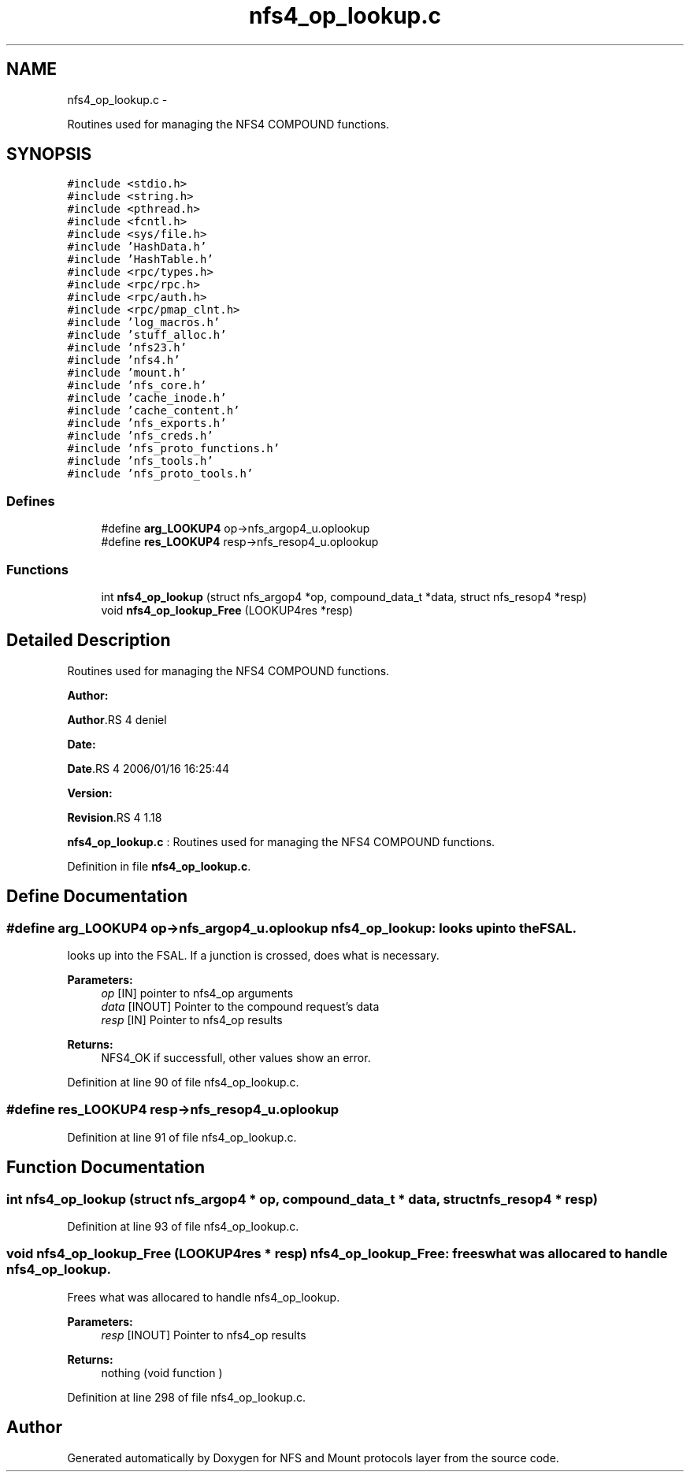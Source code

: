 .TH "nfs4_op_lookup.c" 3 "15 Sep 2010" "Version 0.1" "NFS and Mount protocols layer" \" -*- nroff -*-
.ad l
.nh
.SH NAME
nfs4_op_lookup.c \- 
.PP
Routines used for managing the NFS4 COMPOUND functions.  

.SH SYNOPSIS
.br
.PP
\fC#include <stdio.h>\fP
.br
\fC#include <string.h>\fP
.br
\fC#include <pthread.h>\fP
.br
\fC#include <fcntl.h>\fP
.br
\fC#include <sys/file.h>\fP
.br
\fC#include 'HashData.h'\fP
.br
\fC#include 'HashTable.h'\fP
.br
\fC#include <rpc/types.h>\fP
.br
\fC#include <rpc/rpc.h>\fP
.br
\fC#include <rpc/auth.h>\fP
.br
\fC#include <rpc/pmap_clnt.h>\fP
.br
\fC#include 'log_macros.h'\fP
.br
\fC#include 'stuff_alloc.h'\fP
.br
\fC#include 'nfs23.h'\fP
.br
\fC#include 'nfs4.h'\fP
.br
\fC#include 'mount.h'\fP
.br
\fC#include 'nfs_core.h'\fP
.br
\fC#include 'cache_inode.h'\fP
.br
\fC#include 'cache_content.h'\fP
.br
\fC#include 'nfs_exports.h'\fP
.br
\fC#include 'nfs_creds.h'\fP
.br
\fC#include 'nfs_proto_functions.h'\fP
.br
\fC#include 'nfs_tools.h'\fP
.br
\fC#include 'nfs_proto_tools.h'\fP
.br

.SS "Defines"

.in +1c
.ti -1c
.RI "#define \fBarg_LOOKUP4\fP   op->nfs_argop4_u.oplookup"
.br
.ti -1c
.RI "#define \fBres_LOOKUP4\fP   resp->nfs_resop4_u.oplookup"
.br
.in -1c
.SS "Functions"

.in +1c
.ti -1c
.RI "int \fBnfs4_op_lookup\fP (struct nfs_argop4 *op, compound_data_t *data, struct nfs_resop4 *resp)"
.br
.ti -1c
.RI "void \fBnfs4_op_lookup_Free\fP (LOOKUP4res *resp)"
.br
.in -1c
.SH "Detailed Description"
.PP 
Routines used for managing the NFS4 COMPOUND functions. 

\fBAuthor:\fP
.RS 4
.RE
.PP
\fBAuthor\fP.RS 4
deniel 
.RE
.PP
\fBDate:\fP
.RS 4
.RE
.PP
\fBDate\fP.RS 4
2006/01/16 16:25:44 
.RE
.PP
\fBVersion:\fP
.RS 4
.RE
.PP
\fBRevision\fP.RS 4
1.18 
.RE
.PP
\fBnfs4_op_lookup.c\fP : Routines used for managing the NFS4 COMPOUND functions. 
.PP
Definition in file \fBnfs4_op_lookup.c\fP.
.SH "Define Documentation"
.PP 
.SS "#define arg_LOOKUP4   op->nfs_argop4_u.oplookup"nfs4_op_lookup: looks up into theFSAL.
.PP
looks up into the FSAL. If a junction is crossed, does what is necessary.
.PP
\fBParameters:\fP
.RS 4
\fIop\fP [IN] pointer to nfs4_op arguments 
.br
\fIdata\fP [INOUT] Pointer to the compound request's data 
.br
\fIresp\fP [IN] Pointer to nfs4_op results
.RE
.PP
\fBReturns:\fP
.RS 4
NFS4_OK if successfull, other values show an error. 
.RE
.PP

.PP
Definition at line 90 of file nfs4_op_lookup.c.
.SS "#define res_LOOKUP4   resp->nfs_resop4_u.oplookup"
.PP
Definition at line 91 of file nfs4_op_lookup.c.
.SH "Function Documentation"
.PP 
.SS "int nfs4_op_lookup (struct nfs_argop4 * op, compound_data_t * data, struct nfs_resop4 * resp)"
.PP
Definition at line 93 of file nfs4_op_lookup.c.
.SS "void nfs4_op_lookup_Free (LOOKUP4res * resp)"nfs4_op_lookup_Free: frees what was allocared to handle nfs4_op_lookup.
.PP
Frees what was allocared to handle nfs4_op_lookup.
.PP
\fBParameters:\fP
.RS 4
\fIresp\fP [INOUT] Pointer to nfs4_op results
.RE
.PP
\fBReturns:\fP
.RS 4
nothing (void function ) 
.RE
.PP

.PP
Definition at line 298 of file nfs4_op_lookup.c.
.SH "Author"
.PP 
Generated automatically by Doxygen for NFS and Mount protocols layer from the source code.
